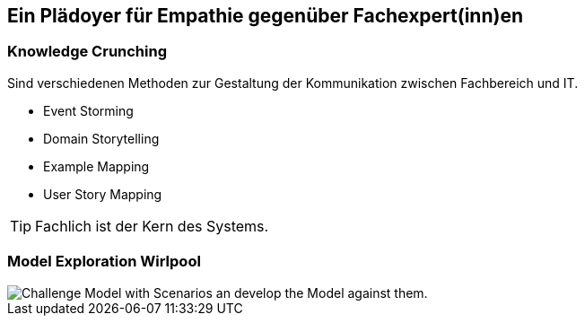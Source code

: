 == Ein Plädoyer für Empathie gegenüber Fachexpert(inn)en

=== Knowledge Crunching
Sind verschiedenen Methoden zur Gestaltung der Kommunikation zwischen Fachbereich und IT.

* Event Storming
* Domain Storytelling
* Example Mapping
* User Story Mapping

TIP: Fachlich ist der Kern des Systems.

=== Model Exploration Wirlpool
image::design/Model_Exploration_Whirlpool.png[Challenge Model with Scenarios an develop the Model against them.]
